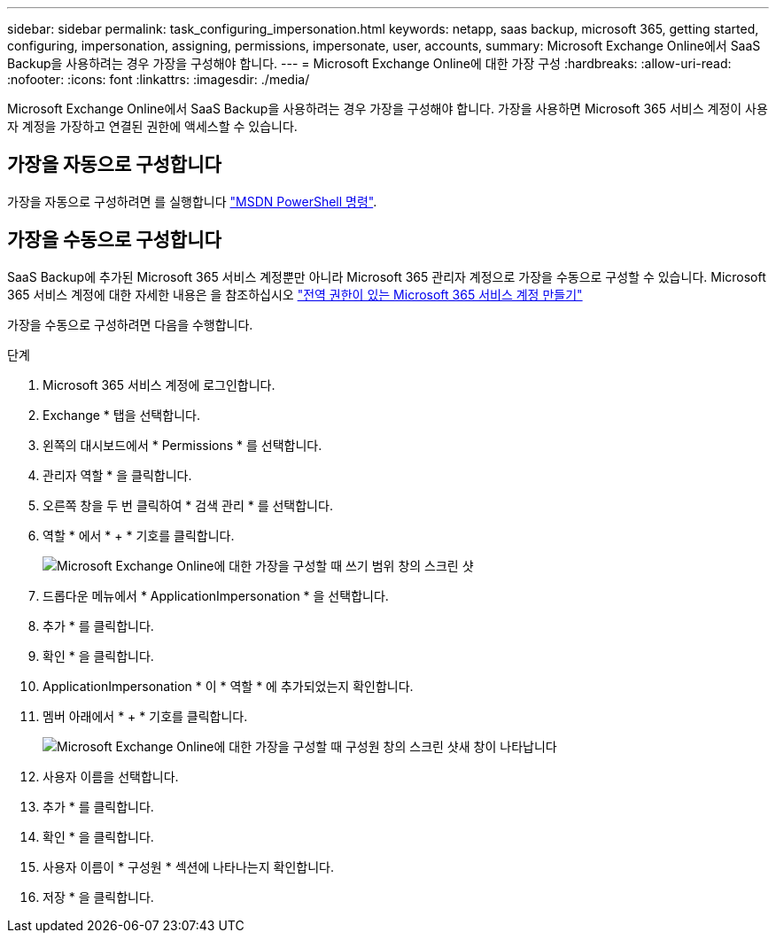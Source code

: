---
sidebar: sidebar 
permalink: task_configuring_impersonation.html 
keywords: netapp, saas backup, microsoft 365, getting started, configuring, impersonation, assigning, permissions, impersonate, user, accounts, 
summary: Microsoft Exchange Online에서 SaaS Backup을 사용하려는 경우 가장을 구성해야 합니다. 
---
= Microsoft Exchange Online에 대한 가장 구성
:hardbreaks:
:allow-uri-read: 
:nofooter: 
:icons: font
:linkattrs: 
:imagesdir: ./media/


[role="lead"]
Microsoft Exchange Online에서 SaaS Backup을 사용하려는 경우 가장을 구성해야 합니다. 가장을 사용하면 Microsoft 365 서비스 계정이 사용자 계정을 가장하고 연결된 권한에 액세스할 수 있습니다.



== 가장을 자동으로 구성합니다

가장을 자동으로 구성하려면 를 실행합니다 https://msdn.microsoft.com/en-us/library/office/dn722376(v=exchg.150).aspx["MSDN PowerShell 명령"].



== 가장을 수동으로 구성합니다

SaaS Backup에 추가된 Microsoft 365 서비스 계정뿐만 아니라 Microsoft 365 관리자 계정으로 가장을 수동으로 구성할 수 있습니다. Microsoft 365 서비스 계정에 대한 자세한 내용은 을 참조하십시오 link:task_creating_msservice_account_with_global_permissions.html["전역 권한이 있는 Microsoft 365 서비스 계정 만들기"]

가장을 수동으로 구성하려면 다음을 수행합니다.

.단계
. Microsoft 365 서비스 계정에 로그인합니다.
. Exchange * 탭을 선택합니다.
. 왼쪽의 대시보드에서 * Permissions * 를 선택합니다.
. 관리자 역할 * 을 클릭합니다.
. 오른쪽 창을 두 번 클릭하여 * 검색 관리 * 를 선택합니다.
. 역할 * 에서 * + * 기호를 클릭합니다.
+
image:365_discovery_management_impersonation_setup_roles.jpg["Microsoft Exchange Online에 대한 가장을 구성할 때 쓰기 범위 창의 스크린 샷"]

. 드롭다운 메뉴에서 * ApplicationImpersonation * 을 선택합니다.
. 추가 * 를 클릭합니다.
. 확인 * 을 클릭합니다.
. ApplicationImpersonation * 이 * 역할 * 에 추가되었는지 확인합니다.
. 멤버 아래에서 * + * 기호를 클릭합니다.
+
image:365_discovery_management_impersonation_setup_members.jpg["Microsoft Exchange Online에 대한 가장을 구성할 때 구성원 창의 스크린 샷"]새 창이 나타납니다

. 사용자 이름을 선택합니다.
. 추가 * 를 클릭합니다.
. 확인 * 을 클릭합니다.
. 사용자 이름이 * 구성원 * 섹션에 나타나는지 확인합니다.
. 저장 * 을 클릭합니다.

